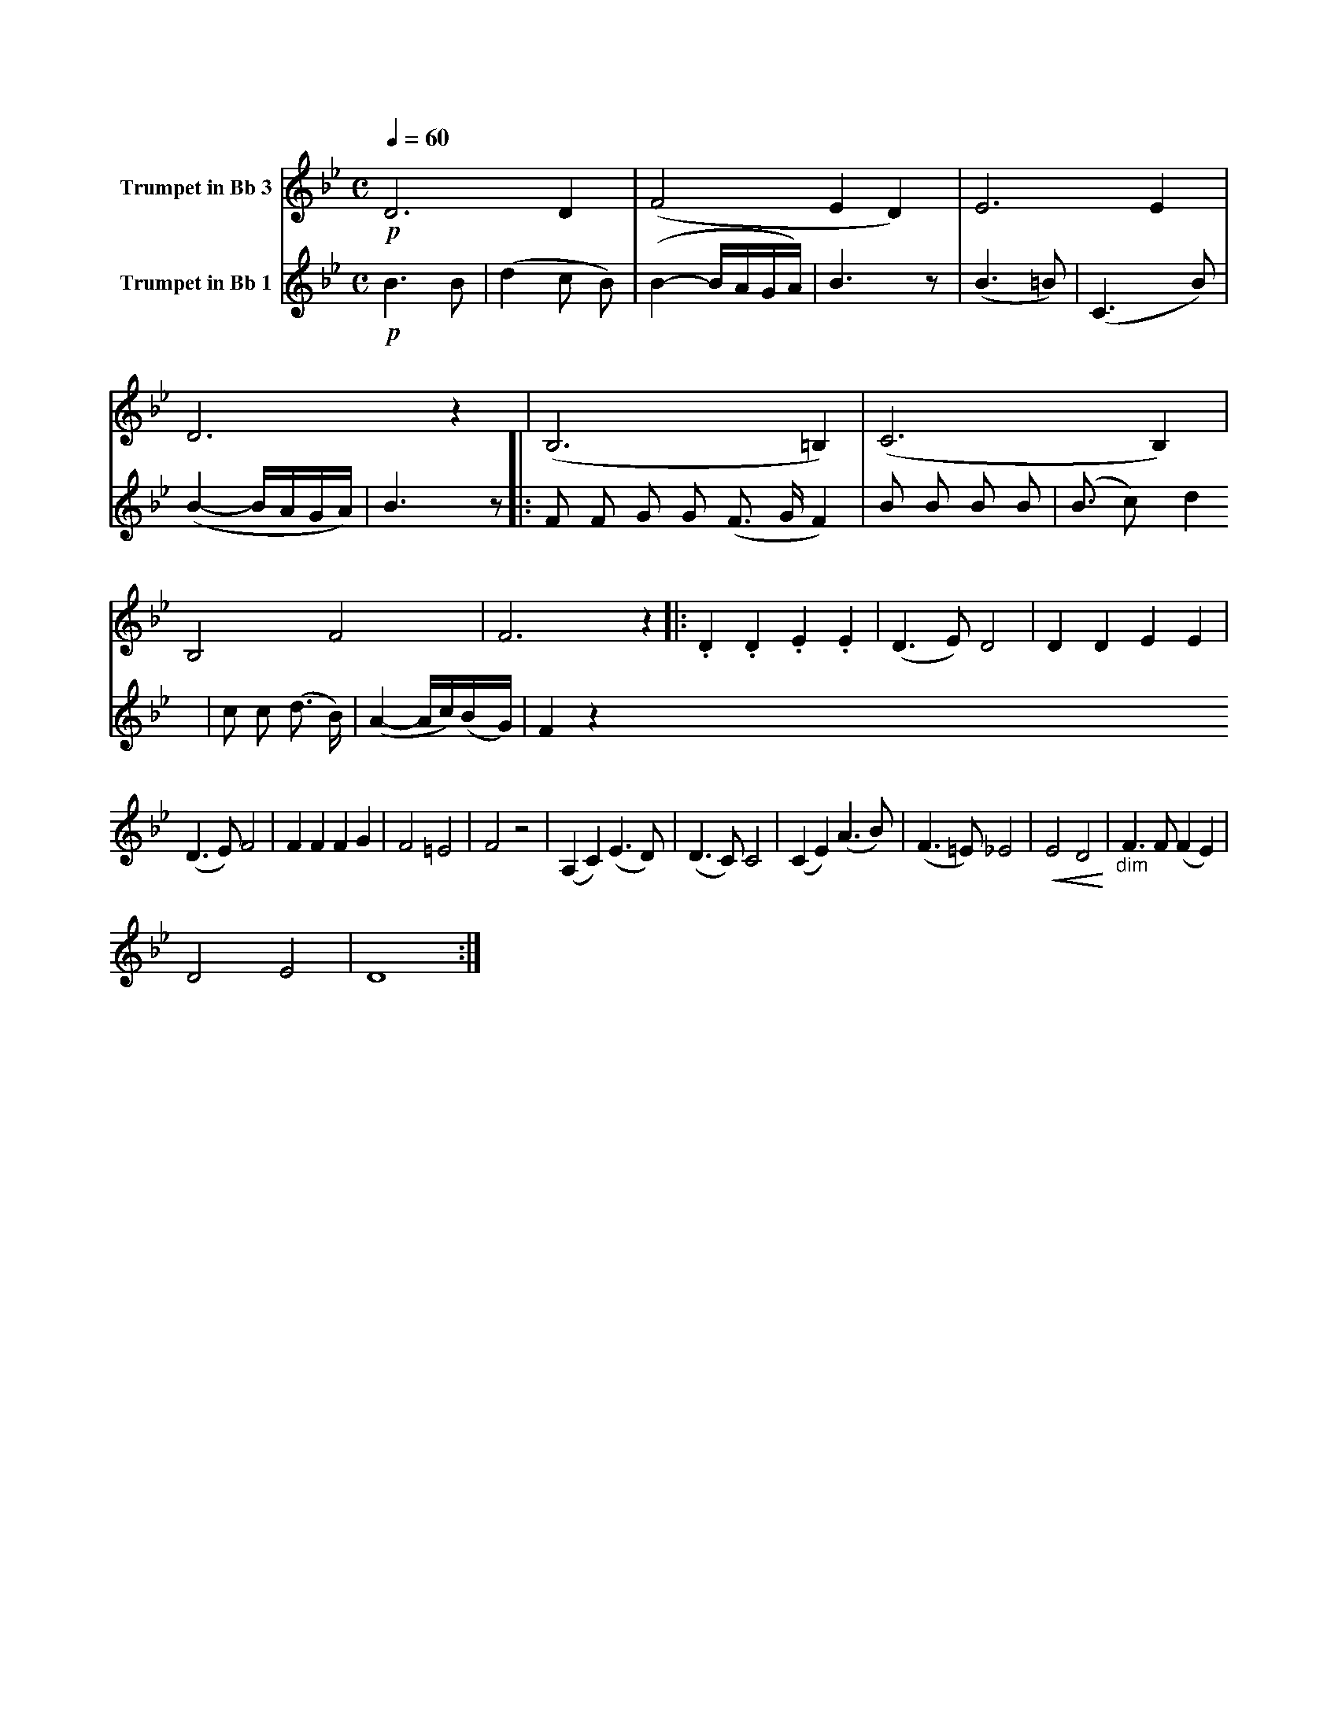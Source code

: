 X:1
K:Bb
M:C
L:1/4
Q:1/4=60
V:1 name="Trumpet in Bb 3"
%%MIDI transpose -2
!p!D3 D | (F2 E D) | E3 E | D3 z | (B,3 =B,) | (C3 B,) | B,2 F2 | F3 z |: .D .D .E .E | (D3/2 E/) D2 | D D E E |
(D3/2 E/) F2 | F F F G | F2 =E2 | F2 z2 | (A, C) (E3/2 D/) | (D3/2 C/) C2 | (C E) (A3/2 B/) | (F3/2 =E/) _E2 | !<(!E2 D2!<)! | "_dim" F3/2 F/ (F E) |
D2 E2 | D4 :|
V:2 name="Trumpet in Bb 1"
%%MIDI transpose -2
%%MIDI beat 40 30 20 0
!p!B3 B | (d2 c B) | (B2- B/A/G/A/) | B3 z | (B3 =B) | (C3 B) | (B2- B/A/G/A/) | B3 z |: F F G G 
(F3/2 G/ F2) | B B B B | (B3/2 c) d2 | c c (d3/2 B/) | (A2- A/c/)(B/G/) | F2 z2 
